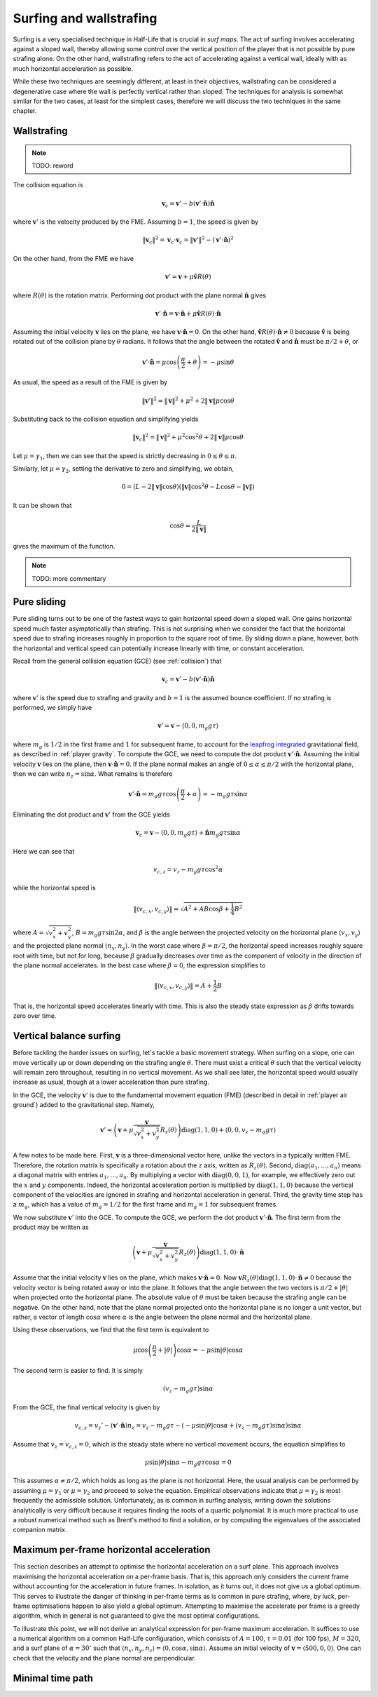 Surfing and wallstrafing
========================

Surfing is a very specialised technique in Half-Life that is crucial in *surf maps*. The act of surfing involves accelerating against a sloped wall, thereby allowing some control over the vertical position of the player that is not possible by pure strafing alone. On the other hand, wallstrafing refers to the act of accelerating against a vertical wall, ideally with as much horizontal acceleration as possible.

While these two techniques are seemingly different, at least in their objectives, wallstrafing can be considered a degenerative case where the wall is perfectly vertical rather than sloped. The techniques for analysis is somewhat similar for the two cases, at least for the simplest cases, therefore we will discuss the two techniques in the same chapter.

.. TODO: Note, however, that surfing is a very complex phenomena with no elegant analytical solutions. Except for the simplest cases, a global optimisation algorithm must be used for computing the strafe angles :math:`\theta` in each frame. The simulations may need to be done offline and not in-game, the latter of which is dramatically slower, due to the intense computational resources required.

Wallstrafing
------------

.. note:: TODO: reword

The collision equation is

.. math:: \mathbf{v}_c = \mathbf{v}' - b (\mathbf{v}' \cdot \mathbf{\hat{n}}) \mathbf{\hat{n}}

where :math:`\mathbf{v}'` is the velocity produced by the FME. Assuming :math:`b = 1`, the speed is given by

.. math:: \lVert\mathbf{v}_c\rVert^2 = \mathbf{v}_c \cdot \mathbf{v}_c = \lVert\mathbf{v}'\rVert^2 - (\mathbf{v}' \cdot \mathbf{\hat{n}})^2

On the other hand, from the FME we have

.. math:: \mathbf{v}' = \mathbf{v} + \mu\mathbf{\hat{v}} R(\theta)

where :math:`R(\theta)` is the rotation matrix. Performing dot product with the plane normal :math:`\mathbf{\hat{n}}` gives

.. math:: \mathbf{v}' \cdot \mathbf{\hat{n}} = \mathbf{v} \cdot \mathbf{\hat{n}} + \mu \mathbf{\hat{v}} R(\theta) \cdot \mathbf{\hat{n}}

Assuming the initial velocity :math:`\mathbf{v}` lies on the plane, we have :math:`\mathbf{v} \cdot \mathbf{\hat{n}} = 0`. On the other hand, :math:`\mathbf{\hat{v}} R(\theta) \cdot \mathbf{\hat{n}} \ne 0` because :math:`\mathbf{\hat{v}}` is being rotated out of the collision plane by :math:`\theta` radians. It follows that the angle between the rotated :math:`\mathbf{\hat{v}}` and :math:`\mathbf{\hat{n}}` must be :math:`\pi/2 + \theta`, or

.. math:: \mathbf{v}' \cdot \mathbf{\hat{n}} = \mu \cos\left( \frac{\pi}{2} + \theta \right) = -\mu \sin\theta

As usual, the speed as a result of the FME is given by

.. math:: \lVert\mathbf{v}'\rVert^2 = \lVert\mathbf{v}\rVert^2 + \mu^2 + 2 \lVert\mathbf{v}\rVert \mu \cos\theta

Substituting back to the collision equation and simplifying yields

.. math:: \lVert\mathbf{v}_c\rVert^2 = \lVert\mathbf{v}\rVert^2 + \mu^2 \cos^2 \theta + 2 \lVert\mathbf{v}\rVert \mu \cos\theta

Let :math:`\mu = \gamma_1`, then we can see that the speed is strictly decreasing in :math:`0 \le \theta \le \pi`.

Similarly, let :math:`\mu = \gamma_2`, setting the derivative to zero and simplifying, we obtain,

.. math:: 0 = (L - 2 \lVert\mathbf{v}\rVert \cos\theta) (\lVert\mathbf{v}\rVert \cos^2\theta - L \cos\theta - \lVert\mathbf{v}\rVert)

It can be shown that

.. math:: \cos\theta = \frac{L}{2\lVert\mathbf{v}\rVert}

gives the maximum of the function.

.. note:: TODO: more commentary

Pure sliding
------------

Pure sliding turns out to be one of the fastest ways to gain horizontal speed down a sloped wall. One gains horizontal speed much faster asymptotically than strafing. This is not surprising when we consider the fact that the horizontal speed due to strafing increases roughly in proportion to the square root of time. By sliding down a plane, however, both the horizontal and vertical speed can potentially increase linearly with time, or constant acceleration.

Recall from the general collision equation (GCE) (see :ref:`collision`) that

.. math:: \mathbf{v}_c = \mathbf{v}' - b (\mathbf{v}' \cdot \mathbf{\hat{n}}) \mathbf{\hat{n}}

where :math:`\mathbf{v}'` is the speed due to strafing and gravity and :math:`b = 1` is the assumed bounce coefficient. If no strafing is performed, we simply have

.. math:: \mathbf{v}' = \mathbf{v} - \langle 0, 0, m_g g \tau\rangle

where :math:`m_g` is :math:`1/2` in the first frame and :math:`1` for subsequent frame, to account for the `leapfrog integrated`_ gravitational field, as described in :ref:`player gravity`. To compute the GCE, we need to compute the dot product :math:`\mathbf{v}' \cdot \mathbf{\hat{n}}`. Assuming the initial velocity :math:`\mathbf{v}` lies on the plane, then :math:`\mathbf{v} \cdot \mathbf{\hat{n}} = 0`. If the plane normal makes an angle of :math:`0 \le \alpha \le \pi/2` with the horizontal plane, then we can write :math:`n_z = \sin\alpha`. What remains is therefore

.. _`leapfrog integrated`: https://en.wikipedia.org/wiki/Leapfrog_integration

.. math:: \mathbf{v}' \cdot \mathbf{\hat{n}} = m_g g \tau \cos \left( \frac{\pi}{2} + \alpha \right)
   = -m_g g\tau \sin\alpha

Eliminating the dot product and :math:`\mathbf{v}'` from the GCE yields

.. math:: \mathbf{v}_c = \mathbf{v} - \langle 0,0, m_g g\tau\rangle + \mathbf{\hat{n}} m_g g\tau \sin\alpha

Here we can see that

.. math:: v_{c,z} = v_z - m_g g\tau \cos^2 \alpha

while the horizontal speed is

.. math:: \lVert\langle v_{c,x}, v_{c,y}\rangle\rVert = \sqrt{A^2 + AB \cos\beta + \frac{1}{4} B^2}

where :math:`A = \sqrt{v_x^2 + v_y^2}`, :math:`B = m_g g \tau \sin 2\alpha`, and :math:`\beta` is the angle between the projected velocity on the horizontal plane :math:`\langle v_x, v_y\rangle` and the projected plane normal :math:`\langle n_x, n_y\rangle`. In the worst case where :math:`\beta = \pi/2`, the horizontal speed increases roughly square root with time, but not for long, because :math:`\beta` gradually decreases over time as the component of velocity in the direction of the plane normal accelerates. In the best case where :math:`\beta = 0`, the expression simplifies to

.. math:: \lVert\langle v_{c,x}, v_{c,y}\rangle\rVert = A + \frac{1}{2} B

That is, the horizontal speed accelerates linearly with time. This is also the steady state expression as :math:`\beta` drifts towards zero over time.

Vertical balance surfing
------------------------

Before tackling the harder issues on surfing, let's tackle a basic movement strategy. When surfing on a slope, one can move vertically up or down depending on the strafing angle :math:`\theta`. There must exist a critical :math:`\theta` such that the vertical velocity will remain zero throughout, resulting in no vertical movement. As we shall see later, the horizontal speed would usually increase as usual, though at a lower acceleration than pure strafing.

In the GCE, the velocity :math:`\mathbf{v}'` is due to the fundamental movement equation (FME) (described in detail in :ref:`player air ground`) added to the gravitational step. Namely,

.. math:: \mathbf{v}' = \left( \mathbf{v} + \mu \frac{\mathbf{v}}{\sqrt{v_x^2 + v_y^2}}
   R_z(\theta) \right) \operatorname{diag}(1,1,0)
   + \langle 0, 0, v_z - m_g g\tau\rangle

A few notes to be made here. First, :math:`\mathbf{v}` is a three-dimensional vector here, unlike the vectors in a typically written FME. Therefore, the rotation matrix is specifically a rotation about the :math:`z` axis, written as :math:`R_z(\theta)`. Second, :math:`\operatorname{diag}(a_1,\ldots,a_n)` means a diagonal matrix with entries :math:`a_1,\ldots,a_n`. By multiplying a vector with :math:`\operatorname{diag}(0,0,1)`, for example, we effectively zero out the :math:`x` and :math:`y` components. Indeed, the horizontal acceleration portion is multiplied by :math:`\operatorname{diag}(1,1,0)` because the vertical component of the velocities are ignored in strafing and horizontal acceleration in general. Third, the gravity time step has a :math:`m_g`, which has a value of :math:`m_g = 1/2` for the first frame and :math:`m_g = 1` for subsequent frames.

We now substitute :math:`\mathbf{v}'` into the GCE. To compute the GCE, we perform the dot product :math:`\mathbf{v}' \cdot \mathbf{\hat{n}}`. The first term from the product may be written as

.. math:: \left( \mathbf{v} + \mu\frac{\mathbf{v}}{\sqrt{v_x^2 + v_y^2}} R_z(\theta) \right) \operatorname{diag}(1,1,0) \cdot \mathbf{\hat{n}}

Assume that the initial velocity :math:`\mathbf{v}` lies on the plane, which makes :math:`\mathbf{v} \cdot \mathbf{\hat{n}} = 0`. Now :math:`\mathbf{v} R_z(\theta) \operatorname{diag}(1,1,0) \cdot \mathbf{\hat{n}} \ne 0` because the velocity vector is being rotated away or into the plane. It follows that the angle between the two vectors is :math:`\pi/2 + \lvert\theta\rvert` when projected onto the horizontal plane. The absolute value of :math:`\theta` must be taken because the strafing angle can be negative. On the other hand, note that the plane normal projected onto the horizontal plane is no longer a unit vector, but rather, a vector of length :math:`\cos\alpha` where :math:`\alpha` is the angle between the plane normal and the horizontal plane.

Using these observations, we find that the first term is equivalent to

.. math:: \mu\cos\left( \frac{\pi}{2} + \lvert\theta\rvert \right) \cos\alpha = -\mu\sin\lvert\theta\rvert \cos\alpha

The second term is easier to find. It is simply

.. math:: (v_z - m_g g\tau) \sin\alpha

From the GCE, the final vertical velocity is given by

.. math:: v_{c,z} = v_z' - (\mathbf{v}' \cdot \mathbf{\hat{n}}) n_z
   = v_z - m_g g\tau - \left( -\mu\sin\lvert\theta\rvert \cos\alpha + (v_z - m_g g\tau) \sin\alpha \right) \sin\alpha

Assume that :math:`v_z = v_{c,z} = 0`, which is the steady state where no vertical movement occurs, the equation simplifies to

.. math:: \mu \sin\lvert\theta\rvert \sin\alpha - m_g g\tau \cos\alpha = 0

This assumes :math:`\alpha \ne \pi/2`, which holds as long as the plane is not horizontal. Here, the usual analysis can be performed by assuming :math:`\mu = \gamma_1` or :math:`\mu = \gamma_2` and proceed to solve the equation. Empirical observations indicate that :math:`\mu = \gamma_2` is most frequently the admissible solution. Unfortunately, as is common in surfing analysis, writing down the solutions analytically is very difficult because it requires finding the roots of a quartic polynomial. It is much more practical to use a robust numerical method such as Brent's method to find a solution, or by computing the eigenvalues of the associated companion matrix.

Maximum per-frame horizontal acceleration
-----------------------------------------

This section describes an attempt to optimise the horizontal acceleration on a surf plane. This approach involves maximising the horizontal acceleration on a per-frame basis. That is, this approach only considers the current frame without accounting for the acceleration in future frames. In isolation, as it turns out, it does not give us a global optimum. This serves to illustrate the danger of thinking in per-frame terms as is common in pure strafing, where, by luck, per-frame optimisations happen to also yield a global optimum. Attempting to maximise the accelerate per frame is a greedy algorithm, which in general is not guaranteed to give the most optimal configurations.

To illustrate this point, we will not derive an analytical expression for per-frame maximum acceleration. It suffices to use a numerical algorithm on a common Half-Life configuration, which consists of :math:`A = 100`, :math:`\tau = 0.01` (for 100 fps), :math:`M = 320`, and a surf plane of :math:`\alpha = 30^\circ` such that :math:`\langle n_x, n_y, n_z\rangle = \langle 0, \cos\alpha, \sin\alpha\rangle`. Assume an initial velocity of :math:`\mathbf{v} = \langle 500, 0, 0\rangle`. One can check that the velocity and the plane normal are perpendicular.

Minimal time path
-----------------
